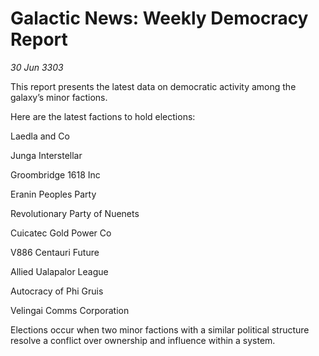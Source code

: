 * Galactic News: Weekly Democracy Report

/30 Jun 3303/

This report presents the latest data on democratic activity among the galaxy’s minor factions. 

Here are the latest factions to hold elections: 

Laedla and Co 

Junga Interstellar 

Groombridge 1618 Inc 

Eranin Peoples Party 

Revolutionary Party of Nuenets 

Cuicatec Gold Power Co 

V886 Centauri Future 

Allied Ualapalor League 

Autocracy of Phi Gruis 

Velingai Comms Corporation 

Elections occur when two minor factions with a similar political structure resolve a conflict over ownership and influence within a system.